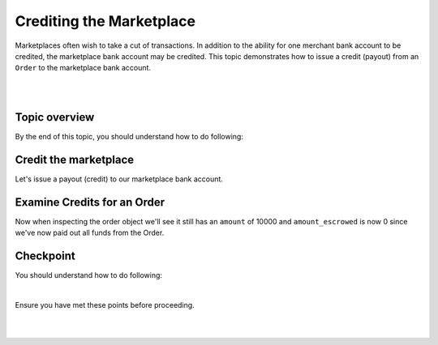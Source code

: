 Crediting the Marketplace
============================

Marketplaces often wish to take a cut of transactions. In addition to the ability for one merchant
bank account to be credited, the marketplace bank account may be credited. This topic demonstrates
how to issue a credit (payout) from an ``Order`` to the marketplace bank account.


.. admonition:: Requirements
  :header_class: alert alert-tab full-width alert-tab-yellow
  :body_class: alert alert-green alert-yellow

  .. cssclass:: list-noindent

    - Funds must be paid to merchants within 30 days of the charge.
    - For each ``Order``, only one merchant bank account and the marketplace bank account may be credited.

|

.. admonition:: References
  :header_class: alert alert-tab full-width alert-tab-persianBlue60
  :body_class: alert alert-persianBlue20

  .. cssclass:: mini-header

    Guides

  .. cssclass:: list-noindent

    - `balanced.js </1.1/guides/balanced-js>`_

  .. cssclass:: mini-header

    API Specification

  .. cssclass:: list-noindent

    - `Orders Collection <https://github.com/balanced/balanced-api/blob/master/fixtures/orders.json>`_
    - `Order Resource <https://github.com/balanced/balanced-api/blob/master/fixtures/_models/order.json>`_
    - `Marketplace Resource <https://github.com/balanced/balanced-api/blob/master/fixtures/_models/marketplace.json>`_

  .. cssclass:: mini-header

    API Reference

  .. cssclass:: list-noindent

    - `Create a Credit for an Order </1.1/api/debits/#create-a-credit-for-an-order>`_

|


Topic overview
~~~~~~~~~~~~~~~

By the end of this topic, you should understand how to do following:

.. cssclass:: list-noindent

  - \* Issue a credit from an ``Order`` to the marketplace bank account
  - \* Check an ``Order`` balance
  - \* Retrieve all ``Credits`` for an ``Order``



Credit the marketplace
~~~~~~~~~~~~~~~~~~~~~~~~

Let's issue a payout (credit) to our marketplace bank account.

.. snippet:: order-credit-marketplace



Examine Credits for an Order
~~~~~~~~~~~~~~~~~~~~~~~~~~~~~

Now when inspecting the order object we'll see it still has an ``amount`` of 10000
and ``amount_escrowed`` is now 0 since we've now paid out all funds from the Order.

.. snippet:: order-credits-fetch



Checkpoint
~~~~~~~~~~~~

You should understand how to do following:

.. cssclass:: list-noindent

  - ✓ Issue a credit from an ``Order`` to the marketplace bank account
  - ✓ Check an ``Order`` balance
  - ✓ Retrieve all ``Credits`` for an ``Order``

|

Ensure you have met these points before proceeding.

|

.. container:: box-left

 .. icon-box-widget::
   :box-classes: box box-block box-blue
   :icon-classes: icon icon-arrow-left

   :doc:`Crediting the merchant <credit-merchant>`

|